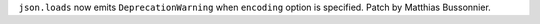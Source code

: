``json.loads`` now emits ``DeprecationWarning`` when ``encoding`` option is
specified.  Patch by Matthias Bussonnier.
